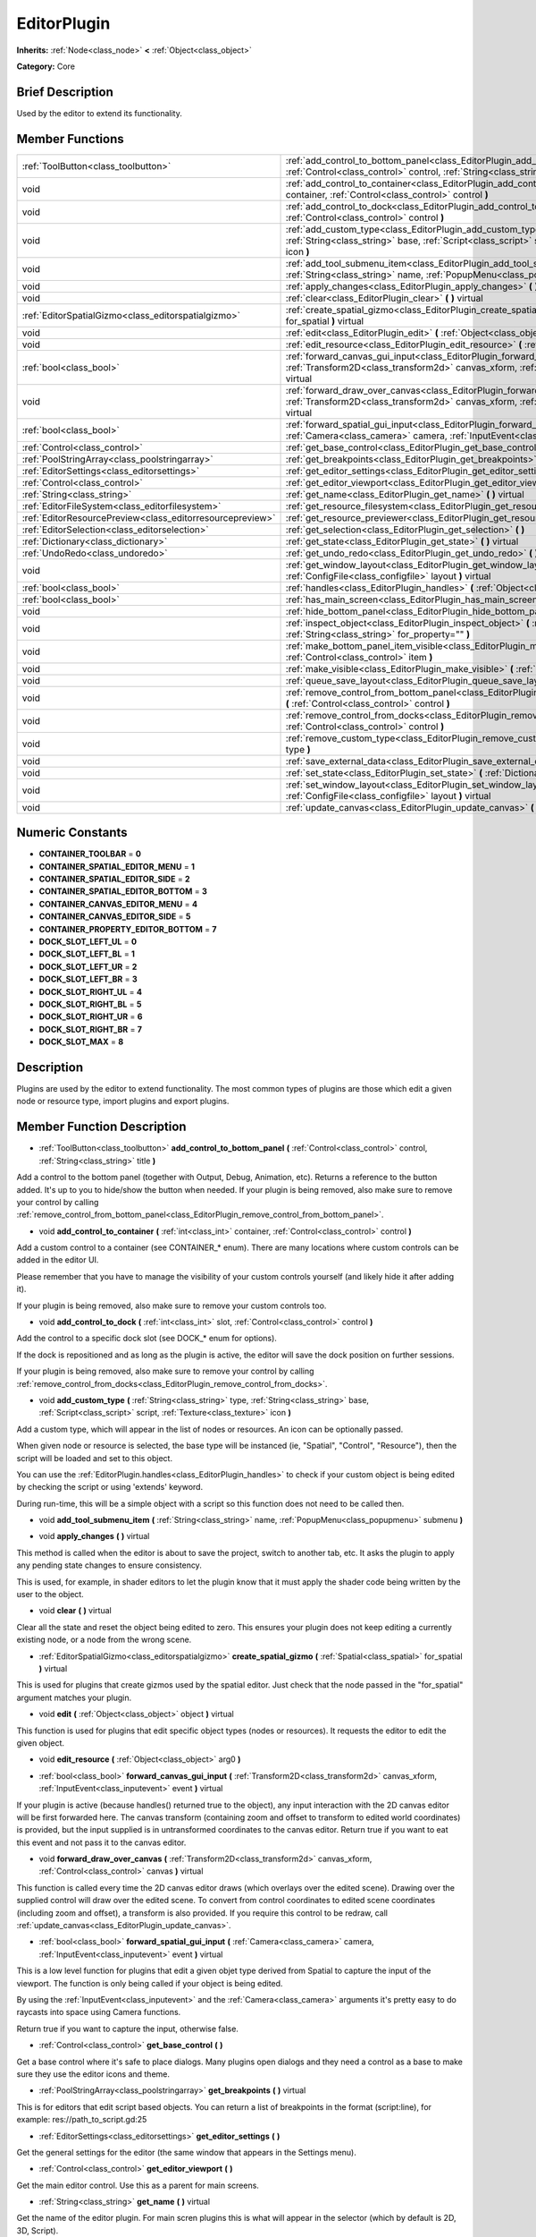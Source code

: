 .. Generated automatically by doc/tools/makerst.py in Godot's source tree.
.. DO NOT EDIT THIS FILE, but the doc/base/classes.xml source instead.

.. _class_EditorPlugin:

EditorPlugin
============

**Inherits:** :ref:`Node<class_node>` **<** :ref:`Object<class_object>`

**Category:** Core

Brief Description
-----------------

Used by the editor to extend its functionality.

Member Functions
----------------

+------------------------------------------------------------+---------------------------------------------------------------------------------------------------------------------------------------------------------------------------------------------------------------------+
| :ref:`ToolButton<class_toolbutton>`                        | :ref:`add_control_to_bottom_panel<class_EditorPlugin_add_control_to_bottom_panel>`  **(** :ref:`Control<class_control>` control, :ref:`String<class_string>` title  **)**                                           |
+------------------------------------------------------------+---------------------------------------------------------------------------------------------------------------------------------------------------------------------------------------------------------------------+
| void                                                       | :ref:`add_control_to_container<class_EditorPlugin_add_control_to_container>`  **(** :ref:`int<class_int>` container, :ref:`Control<class_control>` control  **)**                                                   |
+------------------------------------------------------------+---------------------------------------------------------------------------------------------------------------------------------------------------------------------------------------------------------------------+
| void                                                       | :ref:`add_control_to_dock<class_EditorPlugin_add_control_to_dock>`  **(** :ref:`int<class_int>` slot, :ref:`Control<class_control>` control  **)**                                                                  |
+------------------------------------------------------------+---------------------------------------------------------------------------------------------------------------------------------------------------------------------------------------------------------------------+
| void                                                       | :ref:`add_custom_type<class_EditorPlugin_add_custom_type>`  **(** :ref:`String<class_string>` type, :ref:`String<class_string>` base, :ref:`Script<class_script>` script, :ref:`Texture<class_texture>` icon  **)** |
+------------------------------------------------------------+---------------------------------------------------------------------------------------------------------------------------------------------------------------------------------------------------------------------+
| void                                                       | :ref:`add_tool_submenu_item<class_EditorPlugin_add_tool_submenu_item>`  **(** :ref:`String<class_string>` name, :ref:`PopupMenu<class_popupmenu>` submenu  **)**                                                    |
+------------------------------------------------------------+---------------------------------------------------------------------------------------------------------------------------------------------------------------------------------------------------------------------+
| void                                                       | :ref:`apply_changes<class_EditorPlugin_apply_changes>`  **(** **)** virtual                                                                                                                                         |
+------------------------------------------------------------+---------------------------------------------------------------------------------------------------------------------------------------------------------------------------------------------------------------------+
| void                                                       | :ref:`clear<class_EditorPlugin_clear>`  **(** **)** virtual                                                                                                                                                         |
+------------------------------------------------------------+---------------------------------------------------------------------------------------------------------------------------------------------------------------------------------------------------------------------+
| :ref:`EditorSpatialGizmo<class_editorspatialgizmo>`        | :ref:`create_spatial_gizmo<class_EditorPlugin_create_spatial_gizmo>`  **(** :ref:`Spatial<class_spatial>` for_spatial  **)** virtual                                                                                |
+------------------------------------------------------------+---------------------------------------------------------------------------------------------------------------------------------------------------------------------------------------------------------------------+
| void                                                       | :ref:`edit<class_EditorPlugin_edit>`  **(** :ref:`Object<class_object>` object  **)** virtual                                                                                                                       |
+------------------------------------------------------------+---------------------------------------------------------------------------------------------------------------------------------------------------------------------------------------------------------------------+
| void                                                       | :ref:`edit_resource<class_EditorPlugin_edit_resource>`  **(** :ref:`Object<class_object>` arg0  **)**                                                                                                               |
+------------------------------------------------------------+---------------------------------------------------------------------------------------------------------------------------------------------------------------------------------------------------------------------+
| :ref:`bool<class_bool>`                                    | :ref:`forward_canvas_gui_input<class_EditorPlugin_forward_canvas_gui_input>`  **(** :ref:`Transform2D<class_transform2d>` canvas_xform, :ref:`InputEvent<class_inputevent>` event  **)** virtual                    |
+------------------------------------------------------------+---------------------------------------------------------------------------------------------------------------------------------------------------------------------------------------------------------------------+
| void                                                       | :ref:`forward_draw_over_canvas<class_EditorPlugin_forward_draw_over_canvas>`  **(** :ref:`Transform2D<class_transform2d>` canvas_xform, :ref:`Control<class_control>` canvas  **)** virtual                         |
+------------------------------------------------------------+---------------------------------------------------------------------------------------------------------------------------------------------------------------------------------------------------------------------+
| :ref:`bool<class_bool>`                                    | :ref:`forward_spatial_gui_input<class_EditorPlugin_forward_spatial_gui_input>`  **(** :ref:`Camera<class_camera>` camera, :ref:`InputEvent<class_inputevent>` event  **)** virtual                                  |
+------------------------------------------------------------+---------------------------------------------------------------------------------------------------------------------------------------------------------------------------------------------------------------------+
| :ref:`Control<class_control>`                              | :ref:`get_base_control<class_EditorPlugin_get_base_control>`  **(** **)**                                                                                                                                           |
+------------------------------------------------------------+---------------------------------------------------------------------------------------------------------------------------------------------------------------------------------------------------------------------+
| :ref:`PoolStringArray<class_poolstringarray>`              | :ref:`get_breakpoints<class_EditorPlugin_get_breakpoints>`  **(** **)** virtual                                                                                                                                     |
+------------------------------------------------------------+---------------------------------------------------------------------------------------------------------------------------------------------------------------------------------------------------------------------+
| :ref:`EditorSettings<class_editorsettings>`                | :ref:`get_editor_settings<class_EditorPlugin_get_editor_settings>`  **(** **)**                                                                                                                                     |
+------------------------------------------------------------+---------------------------------------------------------------------------------------------------------------------------------------------------------------------------------------------------------------------+
| :ref:`Control<class_control>`                              | :ref:`get_editor_viewport<class_EditorPlugin_get_editor_viewport>`  **(** **)**                                                                                                                                     |
+------------------------------------------------------------+---------------------------------------------------------------------------------------------------------------------------------------------------------------------------------------------------------------------+
| :ref:`String<class_string>`                                | :ref:`get_name<class_EditorPlugin_get_name>`  **(** **)** virtual                                                                                                                                                   |
+------------------------------------------------------------+---------------------------------------------------------------------------------------------------------------------------------------------------------------------------------------------------------------------+
| :ref:`EditorFileSystem<class_editorfilesystem>`            | :ref:`get_resource_filesystem<class_EditorPlugin_get_resource_filesystem>`  **(** **)**                                                                                                                             |
+------------------------------------------------------------+---------------------------------------------------------------------------------------------------------------------------------------------------------------------------------------------------------------------+
| :ref:`EditorResourcePreview<class_editorresourcepreview>`  | :ref:`get_resource_previewer<class_EditorPlugin_get_resource_previewer>`  **(** **)**                                                                                                                               |
+------------------------------------------------------------+---------------------------------------------------------------------------------------------------------------------------------------------------------------------------------------------------------------------+
| :ref:`EditorSelection<class_editorselection>`              | :ref:`get_selection<class_EditorPlugin_get_selection>`  **(** **)**                                                                                                                                                 |
+------------------------------------------------------------+---------------------------------------------------------------------------------------------------------------------------------------------------------------------------------------------------------------------+
| :ref:`Dictionary<class_dictionary>`                        | :ref:`get_state<class_EditorPlugin_get_state>`  **(** **)** virtual                                                                                                                                                 |
+------------------------------------------------------------+---------------------------------------------------------------------------------------------------------------------------------------------------------------------------------------------------------------------+
| :ref:`UndoRedo<class_undoredo>`                            | :ref:`get_undo_redo<class_EditorPlugin_get_undo_redo>`  **(** **)**                                                                                                                                                 |
+------------------------------------------------------------+---------------------------------------------------------------------------------------------------------------------------------------------------------------------------------------------------------------------+
| void                                                       | :ref:`get_window_layout<class_EditorPlugin_get_window_layout>`  **(** :ref:`ConfigFile<class_configfile>` layout  **)** virtual                                                                                     |
+------------------------------------------------------------+---------------------------------------------------------------------------------------------------------------------------------------------------------------------------------------------------------------------+
| :ref:`bool<class_bool>`                                    | :ref:`handles<class_EditorPlugin_handles>`  **(** :ref:`Object<class_object>` object  **)** virtual                                                                                                                 |
+------------------------------------------------------------+---------------------------------------------------------------------------------------------------------------------------------------------------------------------------------------------------------------------+
| :ref:`bool<class_bool>`                                    | :ref:`has_main_screen<class_EditorPlugin_has_main_screen>`  **(** **)** virtual                                                                                                                                     |
+------------------------------------------------------------+---------------------------------------------------------------------------------------------------------------------------------------------------------------------------------------------------------------------+
| void                                                       | :ref:`hide_bottom_panel<class_EditorPlugin_hide_bottom_panel>`  **(** **)**                                                                                                                                         |
+------------------------------------------------------------+---------------------------------------------------------------------------------------------------------------------------------------------------------------------------------------------------------------------+
| void                                                       | :ref:`inspect_object<class_EditorPlugin_inspect_object>`  **(** :ref:`Object<class_object>` object, :ref:`String<class_string>` for_property=""  **)**                                                              |
+------------------------------------------------------------+---------------------------------------------------------------------------------------------------------------------------------------------------------------------------------------------------------------------+
| void                                                       | :ref:`make_bottom_panel_item_visible<class_EditorPlugin_make_bottom_panel_item_visible>`  **(** :ref:`Control<class_control>` item  **)**                                                                           |
+------------------------------------------------------------+---------------------------------------------------------------------------------------------------------------------------------------------------------------------------------------------------------------------+
| void                                                       | :ref:`make_visible<class_EditorPlugin_make_visible>`  **(** :ref:`bool<class_bool>` visible  **)** virtual                                                                                                          |
+------------------------------------------------------------+---------------------------------------------------------------------------------------------------------------------------------------------------------------------------------------------------------------------+
| void                                                       | :ref:`queue_save_layout<class_EditorPlugin_queue_save_layout>`  **(** **)** const                                                                                                                                   |
+------------------------------------------------------------+---------------------------------------------------------------------------------------------------------------------------------------------------------------------------------------------------------------------+
| void                                                       | :ref:`remove_control_from_bottom_panel<class_EditorPlugin_remove_control_from_bottom_panel>`  **(** :ref:`Control<class_control>` control  **)**                                                                    |
+------------------------------------------------------------+---------------------------------------------------------------------------------------------------------------------------------------------------------------------------------------------------------------------+
| void                                                       | :ref:`remove_control_from_docks<class_EditorPlugin_remove_control_from_docks>`  **(** :ref:`Control<class_control>` control  **)**                                                                                  |
+------------------------------------------------------------+---------------------------------------------------------------------------------------------------------------------------------------------------------------------------------------------------------------------+
| void                                                       | :ref:`remove_custom_type<class_EditorPlugin_remove_custom_type>`  **(** :ref:`String<class_string>` type  **)**                                                                                                     |
+------------------------------------------------------------+---------------------------------------------------------------------------------------------------------------------------------------------------------------------------------------------------------------------+
| void                                                       | :ref:`save_external_data<class_EditorPlugin_save_external_data>`  **(** **)** virtual                                                                                                                               |
+------------------------------------------------------------+---------------------------------------------------------------------------------------------------------------------------------------------------------------------------------------------------------------------+
| void                                                       | :ref:`set_state<class_EditorPlugin_set_state>`  **(** :ref:`Dictionary<class_dictionary>` state  **)** virtual                                                                                                      |
+------------------------------------------------------------+---------------------------------------------------------------------------------------------------------------------------------------------------------------------------------------------------------------------+
| void                                                       | :ref:`set_window_layout<class_EditorPlugin_set_window_layout>`  **(** :ref:`ConfigFile<class_configfile>` layout  **)** virtual                                                                                     |
+------------------------------------------------------------+---------------------------------------------------------------------------------------------------------------------------------------------------------------------------------------------------------------------+
| void                                                       | :ref:`update_canvas<class_EditorPlugin_update_canvas>`  **(** **)**                                                                                                                                                 |
+------------------------------------------------------------+---------------------------------------------------------------------------------------------------------------------------------------------------------------------------------------------------------------------+

Numeric Constants
-----------------

- **CONTAINER_TOOLBAR** = **0**
- **CONTAINER_SPATIAL_EDITOR_MENU** = **1**
- **CONTAINER_SPATIAL_EDITOR_SIDE** = **2**
- **CONTAINER_SPATIAL_EDITOR_BOTTOM** = **3**
- **CONTAINER_CANVAS_EDITOR_MENU** = **4**
- **CONTAINER_CANVAS_EDITOR_SIDE** = **5**
- **CONTAINER_PROPERTY_EDITOR_BOTTOM** = **7**
- **DOCK_SLOT_LEFT_UL** = **0**
- **DOCK_SLOT_LEFT_BL** = **1**
- **DOCK_SLOT_LEFT_UR** = **2**
- **DOCK_SLOT_LEFT_BR** = **3**
- **DOCK_SLOT_RIGHT_UL** = **4**
- **DOCK_SLOT_RIGHT_BL** = **5**
- **DOCK_SLOT_RIGHT_UR** = **6**
- **DOCK_SLOT_RIGHT_BR** = **7**
- **DOCK_SLOT_MAX** = **8**

Description
-----------

Plugins are used by the editor to extend functionality. The most common types of plugins are those which edit a given node or resource type, import plugins and export plugins.

Member Function Description
---------------------------

.. _class_EditorPlugin_add_control_to_bottom_panel:

- :ref:`ToolButton<class_toolbutton>`  **add_control_to_bottom_panel**  **(** :ref:`Control<class_control>` control, :ref:`String<class_string>` title  **)**

Add a control to the bottom panel (together with Output, Debug, Animation, etc). Returns a reference to the button added. It's up to you to hide/show the button when needed. If your plugin is being removed, also make sure to remove your control by calling :ref:`remove_control_from_bottom_panel<class_EditorPlugin_remove_control_from_bottom_panel>`.

.. _class_EditorPlugin_add_control_to_container:

- void  **add_control_to_container**  **(** :ref:`int<class_int>` container, :ref:`Control<class_control>` control  **)**

Add a custom control to a container (see CONTAINER\_\* enum). There are many locations where custom controls can be added in the editor UI.

Please remember that you have to manage the visibility of your custom controls yourself (and likely hide it after adding it).

If your plugin is being removed, also make sure to remove your custom controls too.

.. _class_EditorPlugin_add_control_to_dock:

- void  **add_control_to_dock**  **(** :ref:`int<class_int>` slot, :ref:`Control<class_control>` control  **)**

Add the control to a specific dock slot (see DOCK\_\* enum for options).

If the dock is repositioned and as long as the plugin is active, the editor will save the dock position on further sessions.

If your plugin is being removed, also make sure to remove your control by calling :ref:`remove_control_from_docks<class_EditorPlugin_remove_control_from_docks>`.

.. _class_EditorPlugin_add_custom_type:

- void  **add_custom_type**  **(** :ref:`String<class_string>` type, :ref:`String<class_string>` base, :ref:`Script<class_script>` script, :ref:`Texture<class_texture>` icon  **)**

Add a custom type, which will appear in the list of nodes or resources. An icon can be optionally passed.

When given node or resource is selected, the base type will be instanced (ie, "Spatial", "Control", "Resource"), then the script will be loaded and set to this object.

You can use the :ref:`EditorPlugin.handles<class_EditorPlugin_handles>` to check if your custom object is being edited by checking the script or using 'extends' keyword.

During run-time, this will be a simple object with a script so this function does not need to be called then.

.. _class_EditorPlugin_add_tool_submenu_item:

- void  **add_tool_submenu_item**  **(** :ref:`String<class_string>` name, :ref:`PopupMenu<class_popupmenu>` submenu  **)**

.. _class_EditorPlugin_apply_changes:

- void  **apply_changes**  **(** **)** virtual

This method is called when the editor is about to save the project, switch to another tab, etc. It asks the plugin to apply any pending state changes to ensure consistency.

This is used, for example, in shader editors to let the plugin know that it must apply the shader code being written by the user to the object.

.. _class_EditorPlugin_clear:

- void  **clear**  **(** **)** virtual

Clear all the state and reset the object being edited to zero. This ensures your plugin does not keep editing a currently existing node, or a node from the wrong scene.

.. _class_EditorPlugin_create_spatial_gizmo:

- :ref:`EditorSpatialGizmo<class_editorspatialgizmo>`  **create_spatial_gizmo**  **(** :ref:`Spatial<class_spatial>` for_spatial  **)** virtual

This is used for plugins that create gizmos used by the spatial editor. Just check that the node passed in the "for_spatial" argument matches your plugin.

.. _class_EditorPlugin_edit:

- void  **edit**  **(** :ref:`Object<class_object>` object  **)** virtual

This function is used for plugins that edit specific object types (nodes or resources). It requests the editor to edit the given object.

.. _class_EditorPlugin_edit_resource:

- void  **edit_resource**  **(** :ref:`Object<class_object>` arg0  **)**

.. _class_EditorPlugin_forward_canvas_gui_input:

- :ref:`bool<class_bool>`  **forward_canvas_gui_input**  **(** :ref:`Transform2D<class_transform2d>` canvas_xform, :ref:`InputEvent<class_inputevent>` event  **)** virtual

If your plugin is active (because handles() returned true to the object), any input interaction with the 2D canvas editor will be first forwarded here. The canvas transform (containing zoom and offset to transform to edited world coordinates) is provided, but the input supplied is in untransformed coordinates to the canvas editor. Return true if you want to eat this event and not pass it to the canvas editor.

.. _class_EditorPlugin_forward_draw_over_canvas:

- void  **forward_draw_over_canvas**  **(** :ref:`Transform2D<class_transform2d>` canvas_xform, :ref:`Control<class_control>` canvas  **)** virtual

This function is called every time the 2D canvas editor draws (which overlays over the edited scene). Drawing over the supplied control will draw over the edited scene. To convert from control coordinates to edited scene coordinates (including zoom and offset), a transform is also provided. If you require this control to be redraw, call :ref:`update_canvas<class_EditorPlugin_update_canvas>`.

.. _class_EditorPlugin_forward_spatial_gui_input:

- :ref:`bool<class_bool>`  **forward_spatial_gui_input**  **(** :ref:`Camera<class_camera>` camera, :ref:`InputEvent<class_inputevent>` event  **)** virtual

This is a low level function for plugins that edit a given objet type derived from Spatial to capture the input of the viewport. The function is only being called if your object is being edited.

By using the :ref:`InputEvent<class_inputevent>` and the :ref:`Camera<class_camera>` arguments it's pretty easy to do raycasts into space using Camera functions.

Return true if you want to capture the input, otherwise false.

.. _class_EditorPlugin_get_base_control:

- :ref:`Control<class_control>`  **get_base_control**  **(** **)**

Get a base control where it's safe to place dialogs. Many plugins open dialogs and they need a control as a base to make sure they use the editor icons and theme.

.. _class_EditorPlugin_get_breakpoints:

- :ref:`PoolStringArray<class_poolstringarray>`  **get_breakpoints**  **(** **)** virtual

This is for editors that edit script based objects. You can return a list of breakpoints in the format (script:line), for example: res://path_to_script.gd:25

.. _class_EditorPlugin_get_editor_settings:

- :ref:`EditorSettings<class_editorsettings>`  **get_editor_settings**  **(** **)**

Get the general settings for the editor (the same window that appears in the Settings menu).

.. _class_EditorPlugin_get_editor_viewport:

- :ref:`Control<class_control>`  **get_editor_viewport**  **(** **)**

Get the main editor control. Use this as a parent for main screens.

.. _class_EditorPlugin_get_name:

- :ref:`String<class_string>`  **get_name**  **(** **)** virtual

Get the name of the editor plugin. For main scren plugins this is what will appear in the selector (which by default is 2D, 3D, Script).

.. _class_EditorPlugin_get_resource_filesystem:

- :ref:`EditorFileSystem<class_editorfilesystem>`  **get_resource_filesystem**  **(** **)**

Get the filesystem cache for all resources in the project.

.. _class_EditorPlugin_get_resource_previewer:

- :ref:`EditorResourcePreview<class_editorresourcepreview>`  **get_resource_previewer**  **(** **)**

Get tool for generating resource previews.

.. _class_EditorPlugin_get_selection:

- :ref:`EditorSelection<class_editorselection>`  **get_selection**  **(** **)**

Get the object that handles the selection of nodes in the Scene Tree editor.

.. _class_EditorPlugin_get_state:

- :ref:`Dictionary<class_dictionary>`  **get_state**  **(** **)** virtual

Get the state of your plugin editor. This is used when saving the scene (so state is kept when opening it again) and for switching tabs (so state can be restored when the tab returns).

.. _class_EditorPlugin_get_undo_redo:

- :ref:`UndoRedo<class_undoredo>`  **get_undo_redo**  **(** **)**

Get the undo/redo object. Most actions in the editor can be undoable, so use this object to make sure this happens when it's worth it.

.. _class_EditorPlugin_get_window_layout:

- void  **get_window_layout**  **(** :ref:`ConfigFile<class_configfile>` layout  **)** virtual

Get the GUI layout of the plugin. This is used to save the project's editor layout when the :ref:`EditorPlugin.queue_save_layout<class_EditorPlugin_queue_save_layout>` is called or the editor layout was changed(For example changing the position of a dock).

.. _class_EditorPlugin_handles:

- :ref:`bool<class_bool>`  **handles**  **(** :ref:`Object<class_object>` object  **)** virtual

Implement this function if your plugin edits a specific type of object (Resource or Node). If you return true, then you will get the functions :ref:`EditorPlugin.edit<class_EditorPlugin_edit>` and :ref:`EditorPlugin.make_visible<class_EditorPlugin_make_visible>` called when the editor requests them.

.. _class_EditorPlugin_has_main_screen:

- :ref:`bool<class_bool>`  **has_main_screen**  **(** **)** virtual

Return true if this is a main screen editor plugin (it goes in the main screen selector together with 2D, 3D, Script).

.. _class_EditorPlugin_hide_bottom_panel:

- void  **hide_bottom_panel**  **(** **)**

.. _class_EditorPlugin_inspect_object:

- void  **inspect_object**  **(** :ref:`Object<class_object>` object, :ref:`String<class_string>` for_property=""  **)**

Inspect an object in the inspector.

.. _class_EditorPlugin_make_bottom_panel_item_visible:

- void  **make_bottom_panel_item_visible**  **(** :ref:`Control<class_control>` item  **)**

.. _class_EditorPlugin_make_visible:

- void  **make_visible**  **(** :ref:`bool<class_bool>` visible  **)** virtual

This function will be called when the editor is requested to become visible. It is used for plugins that edit a specific object type.

Remember that you have to manage the visibility of all your editor controls manually.

.. _class_EditorPlugin_queue_save_layout:

- void  **queue_save_layout**  **(** **)** const

Queue save the project's editor layout.

.. _class_EditorPlugin_remove_control_from_bottom_panel:

- void  **remove_control_from_bottom_panel**  **(** :ref:`Control<class_control>` control  **)**

Remove the control from the bottom panel. Don't forget to call this if you added one, so the editor can remove it cleanly.

.. _class_EditorPlugin_remove_control_from_docks:

- void  **remove_control_from_docks**  **(** :ref:`Control<class_control>` control  **)**

Remove the control from the dock. Don't forget to call this if you added one, so the editor can save the layout and remove it cleanly.

.. _class_EditorPlugin_remove_custom_type:

- void  **remove_custom_type**  **(** :ref:`String<class_string>` type  **)**

Remove a custom type added by :ref:`EditorPlugin.add_custom_type<class_EditorPlugin_add_custom_type>`

.. _class_EditorPlugin_save_external_data:

- void  **save_external_data**  **(** **)** virtual

This method is called after the editor saves the project or when it's closed. It asks the plugin to save edited external scenes/resources.

.. _class_EditorPlugin_set_state:

- void  **set_state**  **(** :ref:`Dictionary<class_dictionary>` state  **)** virtual

Restore the state saved by :ref:`EditorPlugin.get_state<class_EditorPlugin_get_state>`.

.. _class_EditorPlugin_set_window_layout:

- void  **set_window_layout**  **(** :ref:`ConfigFile<class_configfile>` layout  **)** virtual

Restore the plugin GUI layout saved by :ref:`EditorPlugin.get_window_layout<class_EditorPlugin_get_window_layout>`.

.. _class_EditorPlugin_update_canvas:

- void  **update_canvas**  **(** **)**

Updates the control used to draw the edited scene over the 2D canvas. This is used together with :ref:`forward_canvas_input_event<class_EditorPlugin_forward_canvas_input_event>`.



